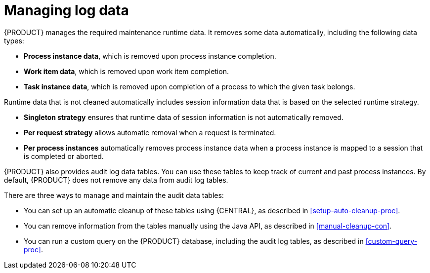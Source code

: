 [id='manage-log-file-proc']
= Managing log data

{PRODUCT} manages the required maintenance runtime data. It removes some data automatically, including the following data types:

* *Process instance data*, which is removed upon process instance completion.
* *Work item data*, which is removed upon work item completion.
* *Task instance data*, which is removed upon completion of a process to which the given task belongs.

Runtime data that is not cleaned automatically includes session information data that is based on the selected runtime strategy.

* *Singleton strategy* ensures that runtime data of session information is not automatically removed.
* *Per request strategy* allows automatic removal when a request is terminated.
* *Per process instances* automatically removes process instance data when a process instance is mapped to a session that is completed or aborted.

{PRODUCT} also provides audit log data tables. You can use these tables to keep track of current and past process instances. By default, {PRODUCT} does not remove any data from audit log tables.

There are three ways to manage and maintain the audit data tables:

* You can set up an automatic cleanup of these tables using {CENTRAL}, as described in xref:setup-auto-cleanup-proc[].
* You can remove information from the tables manually using the Java API, as described in xref:manual-cleanup-con[].
* You can run a custom query on the {PRODUCT} database, including the audit log tables, as described in xref:custom-query-proc[].
